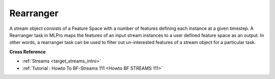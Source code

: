 .. _target_bf_streams_tasks_rearranger:
Rearranger
==========
A stream object consists of a Feature Space with a number of features defining each instance at a given timestep. A
Rearranger task in MLPro maps the features of an input stream instances to a user defined feature space as an output.
In other words, a rearranger task can be used to filter out un-interested features of a stream object for a
particular task.


**Cross Reference**


- :ref:`Streams <target_streams_intro>`
- :ref:`Tutorial : Howto To BF-Streams 111 <Howto BF STREAMS 111>`
